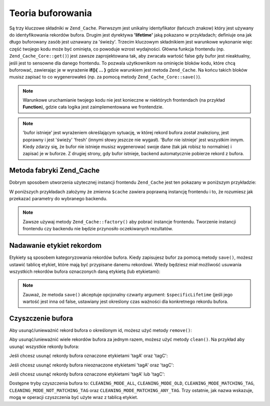 .. EN-Revision: none
.. _zend.cache.theory:

Teoria buforowania
==================

Są trzy kluczowe składniki w ``Zend_Cache``. Pierwszym jest unikalny identyfikator (łańcuch znakow) który jest
używany do identyfikowania rekordów bufora. Drugim jest dyrektywa **'lifetime'** jaką pokazano w przykładach;
definiuje ona jak długo buforowany zasób jest uznawany za 'świeży'. Trzecim kluczowym składnikiem jest
warunkowe wykonanie więc część twojego kodu może być ominięta, co powoduje wzrost wydajności. Główna
funkcja frontendu (np. ``Zend_Cache_Core::get()``) jest zawsze zaprojektowana tak, aby zwracała wartość false
gdy bufor jest nieaktualny, jeśli jest to sensowne dla danego frontendu. To pozwala użytkownikom na ominięcie
bloków kodu, które chcą buforować, zawierając je w wyrażenie **if(){ ... }** gdzie warunkiem jest metoda
``Zend_Cache``. Na końcu takich bloków musisz zapisać to co wygenerowałeś (np. za pomocą metody
``Zend_Cache_Core::save()``).

.. note::

   Warunkowe uruchamianie twojego kodu nie jest konieczne w niektórych frontendach (na przykład **Function**),
   gdzie cała logika jest zaimplementowana we frontendzie.

.. note::

   'bufor istnieje' jest wyrażeniem określającym sytuację, w której rekord bufora został znaleziony, jest
   poprawny i jest 'świeży' 'fresh' (innymi słowy jeszcze nie wygasł). 'Bufor nie istnieje' jest wszystkim
   innym. Kiedy zdarzy się, że bufor nie istnieje musisz wygenerować swoje dane (tak jak robisz to normalnie) i
   zapisać je w buforze. Z drugiej strony, gdy bufor istnieje, backend automatycznie pobierze rekord z bufora.

.. _zend.cache.factory:

Metoda fabryki Zend_Cache
-------------------------

Dobrym sposobem utworzenia użytecznej instancji frontendu ``Zend_Cache`` jest ten pokazany w poniższym
przykładzie:

.. code-block:: php
   :linenos:

   // Wybieramy backend (na przykład 'File' lub 'Sqlite'...)
   $backendName = '[...]';

   // Wybieramy frontend (na przykład 'Core', 'Output', 'Page'...)
   $frontendName = '[...]';

   // Ustawiamy tablicę opcji dla wybranego frontendu
   $frontendOptions = array([...]);

   // Ustawiamy tablicę opcji dla wybranego backendu
   $backendOptions = array([...]);

   // Tworzymy instancję klasy Zend_Cache
   // (oczywiście dwa ostatnie argumenty są opcjonalne)
   $cache = Zend_Cache::factory($frontendName,
                                $backendName,
                                $frontendOptions,
                                $backendOptions);

W poniższych przykładach założymy że zmienna ``$cache`` zawiera poprawną instancję frontendu i to, że
rozumiesz jak przekazać parametry do wybranego backendu.

.. note::

   Zawsze używaj metody ``Zend_Cache::factory()`` aby pobrać instancje frontendu. Tworzenie instancji frontendu
   czy backendu nie będzie przynosiło oczekiwanych rezultatów.

.. _zend.cache.tags:

Nadawanie etykiet rekordom
--------------------------

Etykiety są sposobem kategoryzowania rekordów bufora. Kiedy zapisujesz bufor za pomocą metody ``save()``,
możesz ustawić tablicę etykiet, które mają być przypisane danemu rekordowi. Wtedy będziesz miał
możliwość usuwania wszystkich rekordów bufora oznaczonych daną etykietą (lub etykietami):

.. code-block:: php
   :linenos:

   $cache->save($huge_data, 'myUniqueID', array('tagA', 'tagB', 'tagC'));

.. note::

   Zauważ, że metoda ``save()`` akceptuje opcjonalny czwarty argument: ``$specificLifetime`` (jeśli jego
   wartość jest inna od false, ustawiany jest określony czas ważności dla konkretnego rekordu bufora.

.. _zend.cache.clean:

Czyszczenie bufora
------------------

Aby usunąć/unieważnić rekord bufora o określonym id, możesz użyć metody ``remove()``:

.. code-block:: php
   :linenos:

   $cache->remove('idToRemove');

Aby usunąć/unieważnić wiele rekordów bufora za jednym razem, możesz użyć metody ``clean()``. Na przykład
aby usunąć wszystkie rekordy bufora:

.. code-block:: php
   :linenos:

   // czyszczenie wszystkich rekordów
   $cache->clean(Zend_Cache::CLEANING_MODE_ALL);

   // czyszczenie jedynie nieaktualnych rekordów
   $cache->clean(Zend_Cache::CLEANING_MODE_OLD);

Jeśli chcesz usunąć rekordy bufora oznaczone etykietami 'tagA' oraz 'tagC':

.. code-block:: php
   :linenos:

   $cache->clean(
       Zend_Cache::CLEANING_MODE_MATCHING_TAG,
       array('tagA', 'tagC')
   );

Jeśli chcesz usunąć rekordy bufora nieoznaczone etykietami 'tagA' oraz 'tagC':

.. code-block:: php
   :linenos:

   $cache->clean(
       Zend_Cache::CLEANING_MODE_NOT_MATCHING_TAG,
       array('tagA', 'tagC')
   );

Jeśli chcesz usunąć rekordy bufora oznaczone etykietami 'tagA' lub 'tagC':

.. code-block:: php
   :linenos:

   $cache->clean(
       Zend_Cache::CLEANING_MODE_MATCHING_ANY_TAG,
       array('tagA', 'tagC')
   );

Dostępne tryby czyszczenia bufora to: ``CLEANING_MODE_ALL``, ``CLEANING_MODE_OLD``,
``CLEANING_MODE_MATCHING_TAG``, ``CLEANING_MODE_NOT_MATCHING_TAG`` oraz ``CLEANING_MODE_MATCHING_ANY_TAG``. Trzy
ostatnie, jak nazwa wskazuje, mogą w operacji czyszczenia być użyte wraz z tablicą etykiet.


